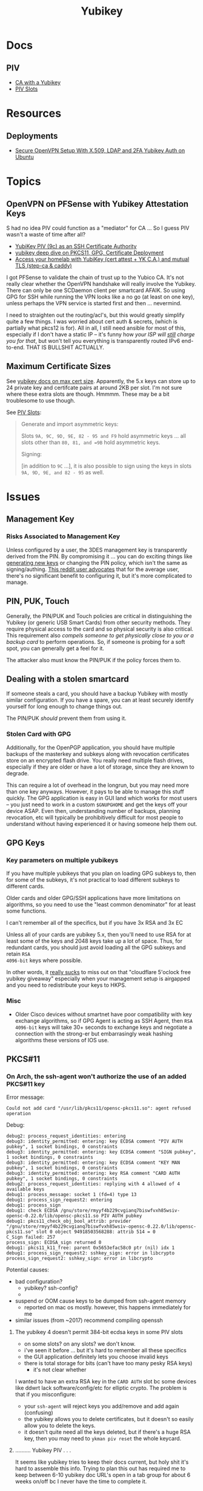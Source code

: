 :PROPERTIES:
:ID:       013f2a46-ac4a-4881-a25a-ef0beb9d8290
:END:
#+TITLE: Yubikey

* Docs

** PIV

+ [[https://developers.yubico.com/PIV/Guides/Certificate_authority.html][CA with a Yubikey]]
+ [[https://docs.yubico.com/yesdk/users-manual/application-piv/slots.html][PIV Slots]]


* Resources

** Deployments
+ [[https://cryptsus.com/blog/secure-openvpn-setup-X509-LDAP-yubikey-2fa-authentication-Ubuntu18.04.html][Secure OpenVPN Setup With X.509, LDAP and 2FA Yubikey Auth on Ubuntu]]


* Topics

** OpenVPN on PFSense with Yubikey Attestation Keys

S had no idea PIV could function as a "mediator" for CA ... So I guess PIV
wasn't a waste of time after all?

+ [[https://jamesog.net/2023/03/03/yubikey-as-an-ssh-certificate-authority/][YubiKey PIV (9c) as an SSH Certificate Authority]]
+ [[https://blog.ctis.me/2022/12/yubikey-piv-gpg/][yubikey deep dive on PKCS11, GPG, Certificate Deployment]]
+ [[https://smallstep.com/blog/access-your-homelab-anywhere/][Access your homelab with YubiKey (cert attest + YK C.A.) and mutual TLS (step-ca & caddy)]]

I got PFSense to validate the chain of trust up to the Yubico CA. It's not
really clear whether the OpenVPN handshake will really involve the
Yubikey. There can only be one SCDaemon client per smartcard AFAIK. So using GPG
for SSH while running the VPN looks like a no go (at least on one key), unless
perhaps the VPN service is started first and then ... nevermind.

I need to straighten out the routing/acl's, but this would greatly simplify
quite a few things. I was worried about cert auth & secrets, (which is partially
what pkcs12 is for). All in all, I still need ansible for most of this,
especially if I don't have a static IP -- it's funny how /your ISP will _still_
charge you for that/, but won't tell you everything is transparently routed IPv6
end-to-end. THAT IS BULLSHIT ACTUALLY.

** Maximum Certificate Sizes

See [[https://docs.yubico.com/yesdk/users-manual/application-piv/cert-size.html][yubikey docs on max cert size]]. Apparently, the 5.x keys can store up to 24 private key and
certifcate pairs at around 2KB per slot. I'm not sure where these extra slots
are though. Hmmmm. These may be a bit troublesome to use though.

See [[https://docs.yubico.com/yesdk/users-manual/application-piv/slots.html][PIV Slots]]:

#+begin_quote
Generate and import asymmetric keys:

Slots =9A, 9C, 9D, 9E, 82 - 95 and F9= hold asymmetric keys ... all slots other
than =80, 81, and =9B= hold asymmetric keys.

Signing:

[in addition to =9C= ...], it is also possible to sign using the keys in slots
=9A, 9D, 9E, and 82 - 95= as well.

#+end_quote

* Issues

** Management Key

*** Risks Associated to Management Key

Unless configured by a user, the 3DES management key is transparently derived
from the PIN. By compromising it ... you can do exciting things like [[https://docs.yubico.com/yesdk/users-manual/application-piv/pin-puk-mgmt-key.html#operations-that-require-the-management-key][generating
new keys]] or changing the PIN policy, which isn't the same as signing/authing.
[[therhttps://www.reddit.com/r/yubikey/comments/sq02qn/comment/hwq9d4k/?context=3][This reddit user advocates]] that for the average user, there's no significant
benefit to configuring it, but it's more complicated to manage.

** PIN, PUK, Touch

Generally, the PIN/PUK and Touch policies are critical in distinguishing the
Yubikey (or generic USB Smart Cards) from other security methods. They require
physical access to the card and so physical security is also critical. This
requirement also /compels someone to get physically close to you or a backup
card/ to perform operations. So, if someone is probing for a soft spot, you can
generally get a feel for it.

The attacker also must know the PIN/PUK if the policy forces them to.

** Dealing with a stolen smartcard

If someone steals a card, you should have a backup Yubikey with mostly similar
configuration. If you have a spare, you can at least securely identify yourself
for long enough to change things out.

The PIN/PUK /should/ prevent them from using it.

*** Stolen Card with GPG

Additionally, for the OpenPGP application, you should have multiple backups of
the masterkey and subkeys along with revocation certificates store on an
encrypted flash drive. You really need multiple flash drives, especially if they
are older or have a lot of storage, since they are known to degrade.

This can require a lot of overhead in the longrun, but you may need more than
one key anyways. However, it pays to be able to manage this stuff quickly. The
GPG application is easy in GUI land which works for most users -- you just need
to work in a custom =$GNUPGHOME= and get the keys off your device ASAP. Even
then, understanding number of backups, planning revocation, etc will typically
be prohibitively difficult for most people to understand without having
experienced it or having someone help them out.

** GPG Keys

*** Key parameters on multiple yubikeys

If you have multiple yubikeys that you plan on loading GPG subkeys to, then for
some of the subkeys, it's not practical to load different subkeys to different
cards.

Older cards and older GPG/SSH applications have more limitations on algorithms,
so you need to use the "least common denominator" for at least some functions.

I can't remember all of the specifics, but if you have 3x RSA and 3x EC

Unless all of your cards are yubikey 5.x, then you'll need to use RSA for at
least some of the keys and 2048 keys take up a lot of space. Thus, for redundant
cards, you should just avoid loading all the GPG subkeys and retain =RSA
4096-bit= keys where possible.

In other words, it _really sucks_ to miss out on that "cloudflare 5'oclock free
yubikey giveaway" especially when your management setup is airgapped and you
need to redistribute your keys to HKPS.

*** Misc

+ Older Cisco devices without smartnet have poor compatibility with key exchange
  algorithms, so if GPG Agent is acting as SSH Agent, then =RSA 4096-bit= keys
  will take 30+ seconds to exchange keys and negotiate a connection with the
  strong-er but embarrasingly weak hashing algorithms these versions of IOS use.

** PKCS#11

*** On Arch, the ssh-agent won't authorize the use of an added PKCS#11 key

Error message:

#+begin_example
Could not add card "/usr/lib/pkcs11/opensc-pkcs11.so": agent refused operation
#+end_example

Debug:

#+begin_example
debug2: process_request_identities: entering
debug3: identity_permitted: entering: key ECDSA comment "PIV AUTH pubkey", 1 socket bindings, 0 constraints
debug3: identity_permitted: entering: key ECDSA comment "SIGN pubkey", 1 socket bindings, 0 constraints
debug3: identity_permitted: entering: key ECDSA comment "KEY MAN pubkey", 1 socket bindings, 0 constraints
debug3: identity_permitted: entering: key RSA comment "CARD AUTH pubkey", 1 socket bindings, 0 constraints
debug2: process_request_identities: replying with 4 allowed of 4 available keys
debug1: process_message: socket 1 (fd=4) type 13
debug1: process_sign_request2: entering
debug1: process_sign
debug1: check ECDSA /gnu/store/rmyyf4b229cvgianq7biswfvxh85wsiv-opensc-0.22.0/lib/opensc-pkcs11.so PIV AUTH pubkey
debug1: pkcs11_check_obj_bool_attrib: provider "/gnu/store/rmyyf4b229cvgianq7biswfvxh85wsiv-opensc-0.22.0/lib/opensc-pkcs11.so" slot 0 object 94918503568288: attrib 514 = 0
C_Sign failed: 257
process_sign: ECDSA_sign returned 0
debug1: pkcs11_k11_free: parent 0x5653efac58c0 ptr (nil) idx 1
debug1: process_sign_request2: sshkey_sign: error in libcrypto
process_sign_request2: sshkey_sign: error in libcrypto
#+end_example


Potential causes:

+ bad configuration?
  - yubikey? ssh-config?
  -
+ suspend or OOM cause keys to be dumped from ssh-agent memory
  - reported on mac os mostly. however, this happens immediately for me
+ similar issues (from ~2017) recommend compiling openssh

**** The yubikey 4 doesn't permit 384-bit ecdsa keys in some PIV slots

+ on some slots? on any slots? we don't know.
+ i've seen it before ... but it's hard to remember all these specifics
+ the GUI application definitely lets you choose invalid keys
+ there is total storage for bits (can't have too many pesky RSA keys)
  - it's not clear whether

I wanted to have an extra RSA key in the =CARD AUTH= slot bc some devices like
ddwrt lack software/config/etc for elliptic crypto. The problem is that if you
misconfigure:

+ your =ssh-agent= will reject keys you add/remove and add again (confusing)
+ the yubikey allows you to delete certificates, but it doesn't so easily allow
  you to delete the keys.
+ it doesn't quite need all the keys deleted, but if there's a huge RSA key,
  then you may need to =ykman piv reset= the whole keycard.

**** .......... Yubikey PIV . . .

It seems like yubikey tries to keep their docs current, but holy shit it's hard
to assemble this info. Trying to plan this out has required me to keep between
6-10 yubikey doc URL's open in a tab group for about 6 weeks on/off bc I never
have the time to complete it.

+ I haven't talked to anyone who has configured one about this, though I have
  about 6 (all but two are far too old for everyday usage at this point).
  - honestly the hardest part was blindly stumbling through all the potential
    UI/UX workflows for using the key. it wasn't even the technical stuff, but
    trying to decide on:
    - GPG-Agent (+ passphrase mgmt for ssh)
    - or ecdsa-sk "resident keys" which I had never heard of
    - or PIV & pkcs11, which I also never heard of and found absolutely last.
  - and am i paranoid or is loading =ssh-agent= to be available prior to your to
    your windows manager shell a bad idea?
    - this is an easy question for someone to answer, but honestly it seems like
      something that most people won't advise/touch since it's incredibly
      inconvenient or difficult to handle.

+ So i've had to figure this all out myself and I usually prefer CMD-line first,
  especially when things are more complicated
  - .... at least until I need GUI to explore options and the yubikey GUI tools,
    while useful, don't map to the API.
  - both GUI and CMD-line can be a good way to survey the space

**** TLDR: A =yubico-lint= tool would help quite a bit

** Webauthn

*** Yubikey not accessible from browser when using webauthn/u2f
This may be a udev rule

+ [[https://blog.hansenpartnership.com/webauthn-in-linux-with-a-tpm-via-the-hid-gadget/][Webauthn in Linux with a TPM via the HID gadget]]

**** ANSWER: the =hidraw= devices are receiving permissions =600=
This requires a udev rule, but something is already assigning permission.

It hits this rule in =/run/current-system/profile/lib/udev/rules.d/=, but the Guix =operating-system= must be configured to pull this =./lib/udev/rules.d/...= rule from the == package

#+begin_example udev
KERNEL=="hidraw*", SUBSYSTEM=="hidraw", ATTRS{idVendor}=="1050", ATTRS{idProduct}=="0113|0114|0115|0116|0120|0200|0402|0403|0406|0407|0410", TAG+="uaccess", GROUP="plugdev", MODE="0660"
#+end_example
